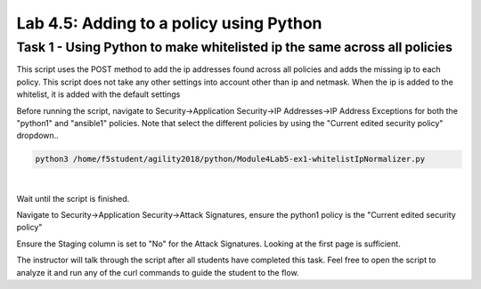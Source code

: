 Lab 4.5: Adding to a policy using Python 
-------------------------------------------

Task 1 - Using Python to make whitelisted ip the same across all policies
~~~~~~~~~~~~~~~~~~~~~~~~~~~~~~~~~~~~~~~~~~~~~~~~~~~~~~~~~~~~~~~~~~~~~~~~~~~~~

This script uses the POST method to add the ip addresses found across all policies and adds the missing ip to each policy.
This script does not take any other settings into account other than ip and netmask. When the ip is added to the whitelist, it is added with the default settings

Before running the script, navigate to Security->Application Security->IP Addresses->IP Address Exceptions for both the "python1" and "ansible1" policies.
Note that select the different policies by using the "Current edited security policy" dropdown..


.. code-block:: bash
        
        python3 /home/f5student/agility2018/python/Module4Lab5-ex1-whitelistIpNormalizer.py

|

Wait until the script is finished.

Navigate to Security->Application Security->Attack Signatures, ensure the python1 policy is the "Current edited security policy"

Ensure the Staging column is set to "No" for the Attack Signatures. Looking at the first page is sufficient.

The instructor will talk through the script after all students have completed this task. Feel free to open the script to analyze it and run any of the curl commands to guide the student to the flow.

